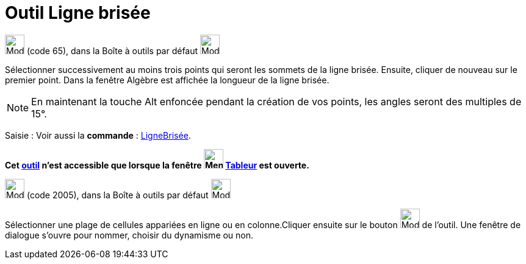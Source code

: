 = Outil Ligne brisée
:page-en: tools/Polyline
ifdef::env-github[:imagesdir: /fr/modules/ROOT/assets/images]

image:32px-Mode_polyline.svg.png[Mode polyline.svg,width=32,height=32] (code 65), dans la Boîte à outils par défaut
image:32px-Mode_join.svg.png[Mode join.svg,width=32,height=32]

Sélectionner successivement au moins trois points qui seront les sommets de la ligne brisée. Ensuite, cliquer de nouveau
sur le premier point. Dans la fenêtre Algèbre est affichée la longueur de la ligne brisée.

[NOTE]
====

En maintenant la touche [.kcode]#Alt# enfoncée pendant la création de vos points, les angles seront des
multiples de 15°.

====

[.kcode]#Saisie :# Voir aussi la *commande* : xref:/commands/LigneBrisée.adoc[LigneBrisée].

*Cet xref:/tools/Outils_Tableur.adoc[outil] n'est accessible que lorsque la fenêtre
image:32px-Menu_view_spreadsheet.svg.png[Menu view spreadsheet.svg,width=32,height=32] xref:/Tableur.adoc[Tableur] est
ouverte.*

image:32px-Mode_createpolyline.svg.png[Mode createpolyline.svg,width=32,height=32] (code 2005), dans la Boîte à outils
par défaut image:32px-Mode_createlist.svg.png[Mode createlist.svg,width=32,height=32]

Sélectionner une plage de cellules appariées en ligne ou en colonne.Cliquer ensuite sur le bouton
image:32px-Mode_createpolyline.svg.png[Mode createpolyline.svg,width=32,height=32] de l'outil. Une fenêtre de dialogue
s'ouvre pour nommer, choisir du dynamisme ou non.
